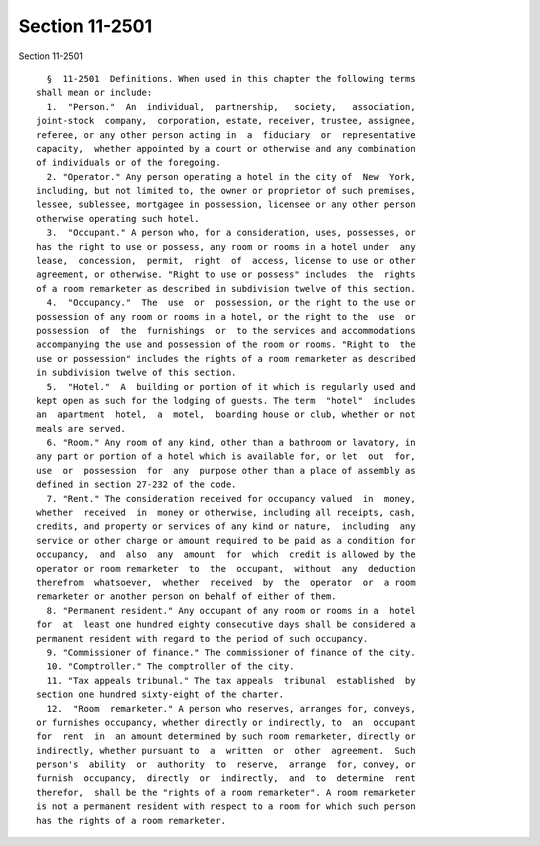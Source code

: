 Section 11-2501
===============

Section 11-2501 ::    
        
     
        §  11-2501  Definitions. When used in this chapter the following terms
      shall mean or include:
        1.  "Person."  An  individual,  partnership,   society,   association,
      joint-stock  company,  corporation, estate, receiver, trustee, assignee,
      referee, or any other person acting in  a  fiduciary  or  representative
      capacity,  whether appointed by a court or otherwise and any combination
      of individuals or of the foregoing.
        2. "Operator." Any person operating a hotel in the city of  New  York,
      including, but not limited to, the owner or proprietor of such premises,
      lessee, sublessee, mortgagee in possession, licensee or any other person
      otherwise operating such hotel.
        3.  "Occupant." A person who, for a consideration, uses, possesses, or
      has the right to use or possess, any room or rooms in a hotel under  any
      lease,  concession,  permit,  right  of  access, license to use or other
      agreement, or otherwise. "Right to use or possess" includes  the  rights
      of a room remarketer as described in subdivision twelve of this section.
        4.  "Occupancy."  The  use  or  possession, or the right to the use or
      possession of any room or rooms in a hotel, or the right to the  use  or
      possession  of  the  furnishings  or  to the services and accommodations
      accompanying the use and possession of the room or rooms. "Right to  the
      use or possession" includes the rights of a room remarketer as described
      in subdivision twelve of this section.
        5.  "Hotel."  A  building or portion of it which is regularly used and
      kept open as such for the lodging of guests. The term  "hotel"  includes
      an  apartment  hotel,  a  motel,  boarding house or club, whether or not
      meals are served.
        6. "Room." Any room of any kind, other than a bathroom or lavatory, in
      any part or portion of a hotel which is available for, or let  out  for,
      use  or  possession  for  any  purpose other than a place of assembly as
      defined in section 27-232 of the code.
        7. "Rent." The consideration received for occupancy valued  in  money,
      whether  received  in  money or otherwise, including all receipts, cash,
      credits, and property or services of any kind or nature,  including  any
      service or other charge or amount required to be paid as a condition for
      occupancy,  and  also  any  amount  for  which  credit is allowed by the
      operator or room remarketer  to  the  occupant,  without  any  deduction
      therefrom  whatsoever,  whether  received  by  the  operator  or  a room
      remarketer or another person on behalf of either of them.
        8. "Permanent resident." Any occupant of any room or rooms in a  hotel
      for  at  least one hundred eighty consecutive days shall be considered a
      permanent resident with regard to the period of such occupancy.
        9. "Commissioner of finance." The commissioner of finance of the city.
        10. "Comptroller." The comptroller of the city.
        11. "Tax appeals tribunal." The tax appeals  tribunal  established  by
      section one hundred sixty-eight of the charter.
        12.  "Room  remarketer." A person who reserves, arranges for, conveys,
      or furnishes occupancy, whether directly or indirectly, to  an  occupant
      for  rent  in  an amount determined by such room remarketer, directly or
      indirectly, whether pursuant to  a  written  or  other  agreement.  Such
      person's  ability  or  authority  to  reserve,  arrange  for, convey, or
      furnish  occupancy,  directly  or  indirectly,  and  to  determine  rent
      therefor,  shall be the "rights of a room remarketer". A room remarketer
      is not a permanent resident with respect to a room for which such person
      has the rights of a room remarketer.
    
    
    
    
    
    
    